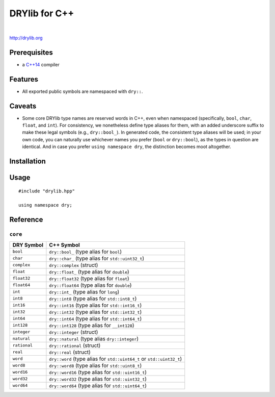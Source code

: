 **************
DRYlib for C++
**************

.. image:: https://img.shields.io/badge/license-Public%20Domain-blue.svg
   :alt: Project license
   :target: https://unlicense.org/

.. image:: https://img.shields.io/travis/dryproject/drylib.cpp/master.svg
   :alt: Travis CI build status
   :target: https://travis-ci.org/dryproject/drylib.cpp

|

http://drylib.org

Prerequisites
=============

* a `C++14 <https://en.wikipedia.org/wiki/C%2B%2B14>`__ compiler

Features
========

* All exported public symbols are namespaced with ``dry::``.

Caveats
=======

* Some core DRYlib type names are reserved words in C++, even when
  namespaced (specifically, ``bool``, ``char``, ``float``, and ``int``).
  For consistency, we nonetheless define type aliases for them, with an
  added underscore suffix to make these legal symbols (e.g., ``dry::bool_``).
  In generated code, the consistent type aliases will be used; in your own
  code, you can naturally use whichever names you prefer (``bool`` or
  ``dry::bool``), as the types in question are identical. And in case you
  prefer ``using namespace dry``, the distinction becomes moot altogether.

Installation
============

Usage
=====

::

   #include "drylib.hpp"

   using namespace dry;

Reference
=========

``core``
--------

=============== ================================================================
DRY Symbol      C++ Symbol
=============== ================================================================
``bool``        ``dry::bool_`` (type alias for ``bool``)
``char``        ``dry::char_`` (type alias for ``std::uint32_t``)
``complex``     ``dry::complex`` (struct)
``float``       ``dry::float_`` (type alias for ``double``)
``float32``     ``dry::float32`` (type alias for ``float``)
``float64``     ``dry::float64`` (type alias for ``double``)
``int``         ``dry::int_`` (type alias for ``long``)
``int8``        ``dry::int8`` (type alias for ``std::int8_t``)
``int16``       ``dry::int16`` (type alias for ``std::int16_t``)
``int32``       ``dry::int32`` (type alias for ``std::int32_t``)
``int64``       ``dry::int64`` (type alias for ``std::int64_t``)
``int128``      ``dry::int128`` (type alias for ``__int128``)
``integer``     ``dry::integer`` (struct)
``natural``     ``dry::natural`` (type alias ``dry::integer``)
``rational``    ``dry::rational`` (struct)
``real``        ``dry::real`` (struct)
``word``        ``dry::word`` (type alias for ``std::uint64_t`` or ``std::uint32_t``)
``word8``       ``dry::word8`` (type alias for ``std::uint8_t``)
``word16``      ``dry::word16`` (type alias for ``std::uint16_t``)
``word32``      ``dry::word32`` (type alias for ``std::uint32_t``)
``word64``      ``dry::word64`` (type alias for ``std::uint64_t``)
=============== ================================================================
